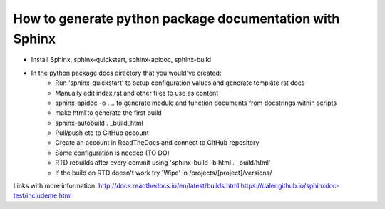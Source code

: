########################################################
How to generate python package documentation with Sphinx
########################################################


- Install Sphinx, sphinx-quickstart, sphinx-apidoc, sphinx-build

- In the python package docs directory that you would've created:
	+ Run 'sphinx-quickstart' to setup configuration values and generate template rst docs
	+ Manually edit index.rst and other files to use as content
	+ sphinx-apidoc -o . .. to generate module and function documents from docstrings within scripts
	+ make html to generate the first build
	+ sphinx-autobuild . _build_html
	+ Pull/push etc to GitHub account
	+ Create an account in ReadTheDocs and connect to GitHub repository
	+ Some configuration is needed (TO DO)
	+ RTD rebuilds after every commit using 'sphinx-build -b html . _build/html'
	+ If the build on RTD doesn't work try 'Wipe' in /projects/[project]/versions/



Links with more information:
http://docs.readthedocs.io/en/latest/builds.html
https://daler.github.io/sphinxdoc-test/includeme.html




